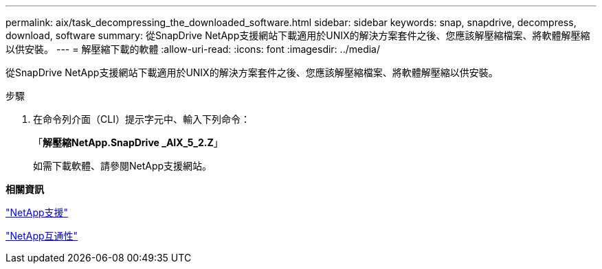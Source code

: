 ---
permalink: aix/task_decompressing_the_downloaded_software.html 
sidebar: sidebar 
keywords: snap, snapdrive, decompress, download, software 
summary: 從SnapDrive NetApp支援網站下載適用於UNIX的解決方案套件之後、您應該解壓縮檔案、將軟體解壓縮以供安裝。 
---
= 解壓縮下載的軟體
:allow-uri-read: 
:icons: font
:imagesdir: ../media/


[role="lead"]
從SnapDrive NetApp支援網站下載適用於UNIX的解決方案套件之後、您應該解壓縮檔案、將軟體解壓縮以供安裝。

.步驟
. 在命令列介面（CLI）提示字元中、輸入下列命令：
+
「*解壓縮NetApp.SnapDrive _AIX_5_2.Z*」

+
如需下載軟體、請參閱NetApp支援網站。



*相關資訊*

http://mysupport.netapp.com["NetApp支援"]

https://mysupport.netapp.com/NOW/products/interoperability["NetApp互通性"]

